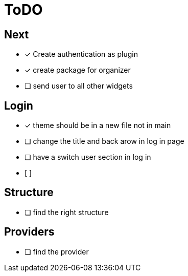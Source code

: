 = ToDO

== Next

* [*] Create authentication as plugin
* [x] create package for organizer
* [ ] send user to all other widgets

== Login

* [x] theme should be in a new file not in main
* [ ] change the title and back arow in log in page
* [ ] have a switch user section in log in
* [ ]

== Structure

* [ ] find the right structure

== Providers

* [ ] find the provider

